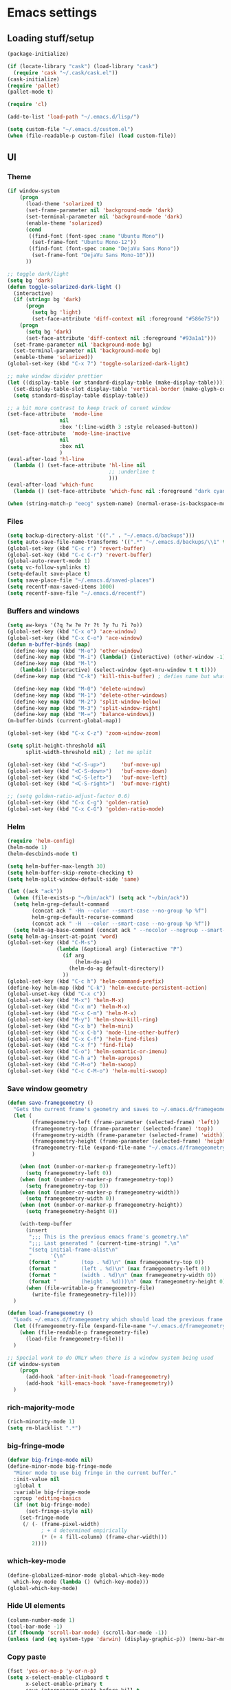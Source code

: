 * Emacs settings

** Loading stuff/setup

#+BEGIN_SRC emacs-lisp
(package-initialize)

(if (locate-library "cask") (load-library "cask")
  (require 'cask "~/.cask/cask.el"))  
(cask-initialize)
(require 'pallet)
(pallet-mode t)

(require 'cl)

(add-to-list 'load-path "~/.emacs.d/lisp/")

(setq custom-file "~/.emacs.d/custom.el")
(when (file-readable-p custom-file) (load custom-file))
#+END_SRC

** UI

*** Theme
#+BEGIN_SRC emacs-lisp
(if window-system
    (progn
      (load-theme 'solarized t)
      (set-frame-parameter nil 'background-mode 'dark)
      (set-terminal-parameter nil 'background-mode 'dark)
      (enable-theme 'solarized)
      (cond 
       ((find-font (font-spec :name "Ubuntu Mono"))
        (set-frame-font "Ubuntu Mono-12"))
       ((find-font (font-spec :name "DejaVu Sans Mono"))
        (set-frame-font "DejaVu Sans Mono-10")))
      ))

;; toggle dark/light
(setq bg 'dark)
(defun toggle-solarized-dark-light ()
  (interactive)
  (if (string= bg 'dark)
      (progn
        (setq bg 'light)
        (set-face-attribute 'diff-context nil :foreground "#586e75"))
    (progn
      (setq bg 'dark)
      (set-face-attribute 'diff-context nil :foreground "#93a1a1")))
  (set-frame-parameter nil 'background-mode bg)
  (set-terminal-parameter nil 'background-mode bg)
  (enable-theme 'solarized))
(global-set-key (kbd "C-x 7") 'toggle-solarized-dark-light)

;; make window divider prettier
(let ((display-table (or standard-display-table (make-display-table))))
  (set-display-table-slot display-table 'vertical-border (make-glyph-code ?│))
  (setq standard-display-table display-table))

;; a bit more contrast to keep track of curent window
(set-face-attribute  'mode-line
                 nil 
                 :box '(:line-width 3 :style released-button))
(set-face-attribute  'mode-line-inactive
                 nil 
                 :box nil
                 )
(eval-after-load 'hl-line
  (lambda () (set-face-attribute 'hl-line nil
                                 ;; :underline t
                                 )))
(eval-after-load 'which-func
  (lambda () (set-face-attribute 'which-func nil :foreground "dark cyan")))

(when (string-match-p "eecg" system-name) (normal-erase-is-backspace-mode 0))
#+END_SRC

*** Files
#+BEGIN_SRC emacs-lisp
(setq backup-directory-alist '(("." . "~/.emacs.d/backups")))
(setq auto-save-file-name-transforms '((".*" "~/.emacs.d/backups/\\1" t)))
(global-set-key (kbd "C-c r") 'revert-buffer)
(global-set-key (kbd "C-c C-r") 'revert-buffer)
(global-auto-revert-mode 1)
(setq vc-follow-symlinks t)
(setq-default save-place t)
(setq save-place-file "~/.emacs.d/saved-places")
(setq recentf-max-saved-items 1000)
(setq recentf-save-file "~/.emacs.d/recentf")
#+END_SRC

*** Buffers and windows
#+BEGIN_SRC emacs-lisp
(setq aw-keys '(?q ?w ?e ?r ?t ?y ?u ?i ?o))
(global-set-key (kbd "C-x o") 'ace-window)
(global-set-key (kbd "C-x C-o") 'ace-window)
(defun m-buffer-binds (map)
  (define-key map (kbd "M-o") 'other-window)
  (define-key map (kbd "M-i") (lambda() (interactive) (other-window -1)))
  (define-key map (kbd "M-l")
    (lambda() (interactive) (select-window (get-mru-window t t t))))
  (define-key map (kbd "C-k") 'kill-this-buffer) ; defies name but whatevs

  (define-key map (kbd "M-0") 'delete-window)
  (define-key map (kbd "M-1") 'delete-other-windows)
  (define-key map (kbd "M-2") 'split-window-below)
  (define-key map (kbd "M-3") 'split-window-right)
  (define-key map (kbd "M-=") 'balance-windows))
(m-buffer-binds (current-global-map))

(global-set-key (kbd "C-x C-z") 'zoom-window-zoom)

(setq split-height-threshold nil
      split-width-threshold nil) ; let me split

(global-set-key (kbd "<C-S-up>")     'buf-move-up)
(global-set-key (kbd "<C-S-down>")   'buf-move-down)
(global-set-key (kbd "<C-S-left>")   'buf-move-left)
(global-set-key (kbd "<C-S-right>")  'buf-move-right)

;; (setq golden-ratio-adjust-factor 0.6)
(global-set-key (kbd "C-x C-g") 'golden-ratio)
(global-set-key (kbd "C-x C-G") 'golden-ratio-mode)
#+END_SRC

*** Helm
#+BEGIN_SRC emacs-lisp
(require 'helm-config)
(helm-mode 1)
(helm-descbinds-mode t)

(setq helm-buffer-max-length 30)
(setq helm-buffer-skip-remote-checking t)
(setq helm-split-window-default-side 'same)

(let ((ack "ack"))
  (when (file-exists-p "~/bin/ack") (setq ack "~/bin/ack"))
  (setq helm-grep-default-command
        (concat ack " -Hn --color --smart-case --no-group %p %f")
        helm-grep-default-recurse-command
        (concat ack " -H  --color --smart-case --no-group %p %f"))
  (setq helm-ag-base-command (concat ack " --nocolor --nogroup --smart-case")))
(setq helm-ag-insert-at-point 'word)
(global-set-key (kbd "C-M-s")
                (lambda (&optional arg) (interactive "P")
                  (if arg
                      (helm-do-ag)
                    (helm-do-ag default-directory))
                  ))
(global-set-key (kbd "C-c h") 'helm-command-prefix)
(define-key helm-map (kbd "C-k") 'helm-execute-persistent-action)
(global-unset-key (kbd "C-x c"))
(global-set-key (kbd "M-x") 'helm-M-x)
(global-set-key (kbd "C-x m") 'helm-M-x)
(global-set-key (kbd "C-x C-m") 'helm-M-x)
(global-set-key (kbd "M-y") 'helm-show-kill-ring)
(global-set-key (kbd "C-x b") 'helm-mini)
(global-set-key (kbd "C-x C-b") 'mode-line-other-buffer)
(global-set-key (kbd "C-x C-f") 'helm-find-files)
(global-set-key (kbd "C-x f") 'find-file)
(global-set-key (kbd "C-o") 'helm-semantic-or-imenu)
(global-set-key (kbd "C-h a") 'helm-apropos)
(global-set-key (kbd "C-M-o") 'helm-swoop)
(global-set-key (kbd "C-c C-M-o") 'helm-multi-swoop)
#+END_SRC

*** Save window geometry
#+BEGIN_SRC emacs-lisp
(defun save-framegeometry ()
  "Gets the current frame's geometry and saves to ~/.emacs.d/framegeometry."
  (let (
        (framegeometry-left (frame-parameter (selected-frame) 'left))
        (framegeometry-top (frame-parameter (selected-frame) 'top))
        (framegeometry-width (frame-parameter (selected-frame) 'width))
        (framegeometry-height (frame-parameter (selected-frame) 'height))
        (framegeometry-file (expand-file-name "~/.emacs.d/framegeometry"))
        )

    (when (not (number-or-marker-p framegeometry-left))
      (setq framegeometry-left 0))
    (when (not (number-or-marker-p framegeometry-top))
      (setq framegeometry-top 0))
    (when (not (number-or-marker-p framegeometry-width))
      (setq framegeometry-width 0))
    (when (not (number-or-marker-p framegeometry-height))
      (setq framegeometry-height 0))

    (with-temp-buffer
      (insert
       ";;; This is the previous emacs frame's geometry.\n"
       ";;; Last generated " (current-time-string) ".\n"
       "(setq initial-frame-alist\n"
       "      '(\n"
       (format "        (top . %d)\n" (max framegeometry-top 0))
       (format "        (left . %d)\n" (max framegeometry-left 0))
       (format "        (width . %d)\n" (max framegeometry-width 0))
       (format "        (height . %d)))\n" (max framegeometry-height 0)))
      (when (file-writable-p framegeometry-file)
        (write-file framegeometry-file))))
  )

(defun load-framegeometry ()
  "Loads ~/.emacs.d/framegeometry which should load the previous frame's geometry."
  (let ((framegeometry-file (expand-file-name "~/.emacs.d/framegeometry")))
    (when (file-readable-p framegeometry-file)
      (load-file framegeometry-file)))
  )

;; Special work to do ONLY when there is a window system being used
(if window-system
    (progn
      (add-hook 'after-init-hook 'load-framegeometry)
      (add-hook 'kill-emacs-hook 'save-framegeometry))
  )
#+END_SRC

*** rich-majority-mode
#+BEGIN_SRC emacs-lisp
(rich-minority-mode 1)
(setq rm-blacklist ".*")
#+END_SRC

*** big-fringe-mode
#+BEGIN_SRC emacs-lisp
(defvar big-fringe-mode nil)
(define-minor-mode big-fringe-mode
  "Minor mode to use big fringe in the current buffer."
  :init-value nil
  :global t
  :variable big-fringe-mode
  :group 'editing-basics
  (if (not big-fringe-mode)
      (set-fringe-style nil)
    (set-fringe-mode
     (/ (- (frame-pixel-width)
           ; + 4 determined empirically
           (* (+ 4 fill-column) (frame-char-width)))
        2))))
#+END_SRC

*** which-key-mode
#+BEGIN_SRC emacs-lisp
(define-globalized-minor-mode global-which-key-mode
  which-key-mode (lambda () (which-key-mode)))
(global-which-key-mode)
#+END_SRC

*** Hide UI elements
#+BEGIN_SRC emacs-lisp
(column-number-mode 1)
(tool-bar-mode -1)
(if (fboundp 'scroll-bar-mode) (scroll-bar-mode -1))
(unless (and (eq system-type 'darwin) (display-graphic-p)) (menu-bar-mode -1))
#+END_SRC

*** Copy paste
#+BEGIN_SRC emacs-lisp
(fset 'yes-or-no-p 'y-or-n-p)
(setq x-select-enable-clipboard t
      x-select-enable-primary t
      save-interprogram-paste-before-kill t
      mouse-yank-at-point t)
#+END_SRC

*** Misc
#+BEGIN_SRC emacs-lisp
(setq apropos-do-all t)

(blink-cursor-mode 0)

(setq locale-coding-system 'utf-8)
(set-terminal-coding-system 'utf-8)
(set-keyboard-coding-system 'utf-8)
(set-selection-coding-system 'utf-8)
(prefer-coding-system 'utf-8)

#+END_SRC

*** Mac OS X
#+BEGIN_SRC emacs-lisp
(setq ns-command-modifier (quote control))
(global-set-key (kbd "<f9>") 'toggle-frame-fullscreen)
#+END_SRC

** Editing

*** M-{n,p} for paragraph movement
#+BEGIN_SRC emacs-lisp
(global-set-key (kbd "M-p") 'backward-paragraph)
(global-set-key (kbd "M-n") 'forward-paragraph)
#+END_SRC

*** jcs-comment-box
#+BEGIN_SRC emacs-lisp
(defun jcs-comment-box (b e)
  "Draw a box comment around the region but arrange for the region
to extend to at least the fill column. Place the point after the
comment box."
  (interactive "r")
  (save-restriction
    (narrow-to-region b e)
    (goto-char b)
    (end-of-line)
    (insert-char ?  (- fill-column (current-column)))
    (comment-box b (point-max) 1)
    (goto-char (point-max))))
#+END_SRC

*** Newline indents
#+BEGIN_SRC emacs-lisp
(clean-aindent-mode t)
(define-key global-map (kbd "RET") 'newline-and-indent)
#+END_SRC

*** Undoing, undo tree
#+BEGIN_SRC emacs-lisp
(setq undo-tree-visualizer-timestamps t)
(setq undo-tree-visualizer-diff t)
(global-undo-tree-mode 1)
(global-set-key (kbd "C-z") 'undo)
(global-set-key (kbd "C-x C-u") 'undo-tree-visualize)
#+END_SRC

*** Flyspell
#+BEGIN_SRC emacs-lisp
;; flyspell needs location of aspell on Mac
(setq ispell-list-command "--list")
(when (eq system-type 'darwin)
  (setenv "PATH" (concat (getenv "PATH") ":/usr/local/bin"))
  (setq exec-path (append exec-path '("/usr/local/bin"))))
(add-hook 'org-journal-mode-hook 'flyspell-mode)
; (add-hook 'prog-mode-hook 'flyspell-prog-mode)
#+END_SRC

*** comment-or-uncomment-line-or-region
#+BEGIN_SRC emacs-lisp
(defun comment-or-uncomment-line-or-region ()
  "Comments or uncomments the current line or region."
  (interactive)
  (if (region-active-p)
      (comment-or-uncomment-region (region-beginning) (region-end))
    (comment-or-uncomment-region (line-beginning-position) (line-end-position))))
(global-set-key (kbd "M-[ q") 'comment-or-uncomment-line-or-region)
; (global-set-key (kbd "C-;") 'comment-or-uncomment-line-or-region)
(global-set-key [remap comment-dwim] 'comment-or-uncomment-line-or-region)
#+END_SRC

*** exchange-point-and-mark-no-activate
#+BEGIN_SRC emacs-lisp
(defun exchange-point-and-mark-no-activate ()
  "Identical to \\[exchange-point-and-mark] but will not activate the region."
  (interactive)
  (exchange-point-and-mark)
  (deactivate-mark nil))
(global-set-key (kbd "C-x C-x") 'exchange-point-and-mark-no-activate)
#+END_SRC

*** Better C-w
#+BEGIN_SRC emacs-lisp
(defadvice kill-region (before slick-cut activate compile)
  "When called interactively with no active region, kill a single line instead."
  (interactive
   (if mark-active (list (region-beginning) (region-end))
     (list (line-beginning-position)
           (line-beginning-position 2)))))

(defadvice kill-ring-save (before slick-cut activate compile)
  "When called interactively with no active region, save a single line instead."
  (interactive
   (if mark-active (list (region-beginning) (region-end))
     (list (line-beginning-position)
           (line-beginning-position 2)))))
#+END_SRC

*** Better C-{a,e}
#+BEGIN_SRC emacs-lisp
(global-set-key (kbd "C-a") 'mwim-beginning-of-code-or-line)
(global-set-key (kbd "C-e") 'mwim-end-of-code-or-line)
(global-set-key (kbd "<home>") 'mwim-beginning-of-code-or-line)
(global-set-key (kbd "<end>") 'mwim-end-of-code-or-line)
(setq mwim-beginning-of-line-function 'beginning-of-line)
(setq mwim-end-of-line-function 'end-of-line)
#+END_SRC

*** can keep C-u C-SPC C-SPC C-SPC
#+BEGIN_SRC emacs-lisp
(setq set-mark-command-repeat-pop t)
#+END_SRC

*** highlight-symbol-mode
#+BEGIN_SRC emacs-lisp
;; I have a feeling this is laggy, and its more or less replaced by occur at point
;; (define-globalized-minor-mode global-highlight-symbol-mode
;;   highlight-symbol-mode (lambda () (progn (highlight-symbol-mode) (highlight-symbol-nav-mode))))
;; (setq highlight-symbol-idle-delay 0.5)
;; (global-highlight-symbol-mode)
#+END_SRC

*** Truncate lines
#+BEGIN_SRC emacs-lisp
(global-set-key (kbd "C-c s")   'toggle-truncate-lines)
(global-set-key (kbd "C-c C-s") 'toggle-truncate-lines)
(set-default 'truncate-lines t)
#+END_SRC

*** zap-up-to-char
#+BEGIN_SRC emacs-lisp
(autoload 'zap-up-to-char "misc"
  "Kill up to, but not including ARGth occurrence of CHAR.
  
  \(fn arg char)"
  'interactive)
(global-set-key (kbd "M-Z") 'zap-up-to-char)
#+END_SRC

*** ace-isearch-mode
#+BEGIN_SRC emacs-lisp
(setq ace-isearch-jump-delay 1)
(global-ace-isearch-mode t)
#+END_SRC

*** org
#+BEGIN_SRC emacs-lisp
(define-key org-mode-map (kbd "C-M-u") 'org-up-element)
(setq org-startup-folded nil)
#+END_SRC

*** org-journal
#+BEGIN_SRC emacs-lisp
(setq org-journal-date-format "%A, %d/%m/%Y")
(setq sorg-journal-file-format "%Y%m%d.txt")
(setq org-journal-dir "~/Documents/google-drive/journal/")
(setq org-journal-hide-entries-p nil)
(setq org-journal-find-file 'find-file)
(add-hook 'org-journal-mode-hook 'auto-fill-mode)
; whitespace-mode is fairly useless in org-journal. remap its key to set the
; frame with to the fillcolumn + empirical value
(add-hook 'org-journal-mode-hook
          (lambda ()
            (define-key org-journal-mode-map (kbd "C-c w")
              (lambda () (interactive)
                (set-frame-width (selected-frame) (+ 1 fill-column))))))
(defun set-frame-width-interactive (arg)
  (interactive "nFrame width: ")
  (set-frame-width (selected-frame) arg))
#+END_SRC

*** Copy current workspace prefix
#+BEGIN_SRC emacs-lisp
(defun copy-current-workspace-prefix ()
  (interactive)
  (kill-new (replace-regexp-in-string "^\\(.+\\)/src.*$" "\\1" buffer-file-name)))
#+END_SRC

*** electric-pair-mode
#+BEGIN_SRC emacs-lisp
(electric-pair-mode)
#+END_SRC

*** Misc
#+BEGIN_SRC emacs-lisp
(setq require-final-newline t)
(setq-default fill-column 80)
(delete-selection-mode 1)
(put 'narrow-to-region 'disabled nil)
#+END_SRC

** Programming

*** Languages

**** Python
#+BEGIN_SRC emacs-lisp
(add-hook 'python-mode-hook 'anaconda-mode)
; because python-mode overwrites it
(add-hook 'python-mode-hook
 (lambda () (add-to-list 'completion-at-point-functions 'company-complete)))
;; (eval-after-load 'company
;;   '(add-to-list 'company-backends '(company-dabbrev-code company-anaconda)))
#+END_SRC

**** Perl
#+BEGIN_SRC emacs-lisp
(add-hook 'perl-mode-hook (lambda () (progn
                                       (define-key perl-mode-map (kbd "C-c C-d") 'cperl-perldoc)
                                       )))
#+END_SRC

**** ASM mode
#+BEGIN_SRC emacs-lisp
(eval-after-load 'asm-mode
  '(define-key asm-mode-map [(tab)] 'asm-indent-line))
#+END_SRC

**** Makefile
#+BEGIN_SRC emacs-lisp
(add-hook 'makefile-mode-hook (lambda () (setq indent-tabs-mode t)))

(add-to-list 'auto-mode-alist '("\\.h\\'" . c++-mode))
(add-to-list 'auto-mode-alist '("\\.vt\\'" . verilog-mode))
#+END_SRC

**** C-like
***** Semantic
#+BEGIN_SRC emacs-lisp
;; (semantic-mode)
;; (global-semantic-stickyfunc-mode)
#+END_SRC

***** No namespace intent
#+BEGIN_SRC emacs-lisp
(defun no-ns-indent ()
   (c-set-offset 'innamespace [0]))
(add-hook 'c++-mode-hook 'no-ns-indent)
#+END_SRC

***** Company
#+BEGIN_SRC emacs-lisp
(add-hook
 'c-mode-common-hook
 (lambda ()
   (if (and (buffer-file-name) (file-remote-p (buffer-file-name)))
       (add-to-list 'company-backends '(company-capf company-dabbrev))
     (add-to-list 'company-backends '(company-clang company-dabbrev)))
   ))
#+END_SRC

***** Other file
#+BEGIN_SRC emacs-lisp
(add-hook
 'c-mode-common-hook
 (lambda ()
   (local-set-key (kbd "C-c C-o") 'ff-find-other-file)
   ))
#+END_SRC

**** Diffing
#+BEGIN_SRC emacs-lisp
(add-hook 'diff-mode-hook (lambda () (m-buffer-binds (current-local-map))))
(setq diff-switches "-u")
(setq ediff-window-setup-function 'ediff-setup-windows-plain)
(eval-after-load 'ediff
  '(progn
     (set-face-foreground 'ediff-fine-diff-A "white")
     (set-face-foreground 'ediff-fine-diff-B "white")
     ))
#+END_SRC

**** LaTeX
#+BEGIN_SRC emacs-lisp
(add-hook 'LaTeX-mode-hook
          (lambda ()
            (setq TeX-auto-untabify t     ;; remove all tabs before saving
                  TeX-view-program-list '(("LLPP" "killall -SIGHUP llpp || llpp %o"))
                  TeX-view-program-selection '((output-pdf "LLPP")))
            (auto-fill-mode)
            (setq TeX-command-force "LaTeX")
            ))
#+END_SRC

*** Flycheck
#+BEGIN_SRC emacs-lisp
(add-hook 'flycheck-mode-hook #'flycheck-rust-setup)
(add-hook 'rust-mode-hook 'flycheck-mode)
(add-hook 'perl-mode-hook 'flycheck-mode)
#+END_SRC

*** Company
#+BEGIN_SRC emacs-lisp
(global-company-mode 1)
(setq company-require-match nil)
(setq company-idle-delay nil)
(setq company-dabbrev-downcase nil)

(setq tab-always-indent 'complete)
;; (add-to-list 'company-backends 'company-dabbrev)
(setq company-dabbrev-code-other-buffers 'all)

(defvar completion-at-point-functions-saved nil)

(defun company-indent-for-tab-command (&optional arg)
  (interactive "P")
  (let ((completion-at-point-functions-saved completion-at-point-functions)
        (completion-at-point-functions '(company-complete-common-wrapper)))
    (indent-for-tab-command arg)))

(defun company-complete-common-wrapper ()
  (let ((completion-at-point-functions completion-at-point-functions-saved))
    (company-complete-common)))

(define-key company-mode-map [remap indent-for-tab-command]
  'company-indent-for-tab-command)
(define-key company-mode-map [remap c-indent-line-or-region]
  'company-indent-for-tab-command)
#+END_SRC

*** hl-line-mode
#+BEGIN_SRC emacs-lisp
(if window-system
    (progn
      (add-hook 'prog-mode-hook 'hl-line-mode)
  ))
#+END_SRC

*** which-function-mode
#+BEGIN_SRC emacs-lisp
(add-hook 'prog-mode-hook 'which-function-mode)
#+END_SRC

*** compiling
#+BEGIN_SRC emacs-lisp
(defun kill-compile-buffer-if-successful (buffer string)
  " kill a compilation buffer if succeeded without warnings "
  (if (and
       (string-match "compilation" (buffer-name buffer))
       (string-match "finished" string)
       (not
        (with-current-buffer buffer
          (search-forward "warning" nil t))))
      (run-with-timer 1 nil
                      'kill-buffer
                      buffer)))
(add-hook 'compilation-finish-functions 'kill-compile-buffer-if-successful)

(add-hook 'prog-mode-hook (lambda () (global-set-key (kbd "<f7>")   'compile)))
(add-hook 'prog-mode-hook (lambda () (global-set-key (kbd "<f8>") 'recompile)))
(setq compilation-message-face 'default)
#+END_SRC

*** Line numbers
#+BEGIN_SRC emacs-lisp
(global-set-key (kbd "C-c l") 'nlinum-mode)
#+END_SRC

*** Show parens 
#+BEGIN_SRC emacs-lisp
(add-hook 'prog-mode-hook (lambda () (progn
                                       (show-paren-mode 1)
                                       (setq show-paren-delay 0))))
#+END_SRC

*** Indent
#+BEGIN_SRC emacs-lisp
;; guess offset don't need the global modeline
(dtrt-indent-mode 1)
(add-hook 'prog-mode-hook (lambda() (delete 'dtrt-indent-mode-line-info global-mode-string)))
(setq-default tab-width 4)

(setq-default indent-tabs-mode nil)
(setq c-default-style "linux")
#+END_SRC

*** whitespace-mode
#+BEGIN_SRC emacs-lisp
(global-set-key (kbd "C-c w") 'whitespace-mode)
#+END_SRC

*** yafolding-mode
#+BEGIN_SRC emacs-lisp
(add-hook 'prog-mode-hook 'yafolding-mode)
#+END_SRC

*** Term
#+BEGIN_SRC emacs-lisp
(defun term-into-dir (arg)
  (interactive "P")
  (let ((cmd ""))
    (if (file-remote-p default-directory)
        (let ((dissected (tramp-dissect-file-name default-directory)))
          (let ((host (tramp-file-name-host dissected))
                (user (tramp-file-name-user dissected))
                (dir  (tramp-file-name-localname dissected)))
            (setq cmd (concat "ssh -t " user "@" host " 'cd " dir " && exec bash -l'"))
            ))
      (setq cmd (concat "cd " default-directory " && exec bash -l")))
      (term-run-shell-command cmd 'suh)
    ))
(global-set-key (kbd "<f6>") 'term-into-dir)
(global-set-key (kbd "C-!") 'shell-command)
(setq term-suppress-hard-newline t)
(setq term-prompt-regexp "^.*[%$] ")
(add-hook 'term-mode-hook
          (lambda ()
            (term-set-escape-char ?\C-x)
            (setq term-buffer-maximum-size 20000)
            (toggle-truncate-lines nil) 
            ))
(eval-after-load 'term
  '(progn
     (define-key term-mode-map (kbd "C-x C-k") 'term-char-mode)
     (defun term-send-backwards-delete-word () (interactive) (term-send-raw-string "\C-w"))
     (define-key term-raw-map (kbd "<C-backspace>") 'term-send-backwards-delete-word)
     (define-key term-raw-map (kbd "<M-backspace>") 'term-send-backwards-delete-word)
     (define-key term-mode-map (kbd "TAB") (lambda () (interactive) (term-send-raw-string "\t")))
     (define-key term-mode-map (kbd "C-x C-j") (lambda nil (interactive)))
     (setq comint-move-point-for-output nil)
     (setq comint-scroll-show-maximum-output nil)
     (m-buffer-binds term-raw-map)
     ))
#+END_SRC

*** subword-mode
#+BEGIN_SRC emacs-lisp
(add-hook 'prog-mode-hook 'subword-mode)
#+END_SRC

*** magit
#+BEGIN_SRC emacs-lisp
(global-set-key (kbd "C-x g") 'magit-status)
#+END_SRC

** Meta/misc

*** When editing this file, C-c m to switch between org-mode and elisp. Yup...
#+BEGIN_SRC emacs-lisp
(setq switch-org-and-elisp-map (make-sparse-keymap))

(define-minor-mode switch-org-and-elisp-mode
  ""
  nil
  nil
  switch-org-and-elisp-map)
(define-key switch-org-and-elisp-map (kbd "C-c m")
  (lambda () (interactive)
    (if (string= 'emacs-lisp-mode major-mode)
        (progn (org-mode) (switch-org-and-elisp-mode t))
      (progn (emacs-lisp-mode) (switch-org-and-elisp-mode t)))
    ))

;; Local Variables:
;; eval: (switch-org-and-elisp-mode 1)
;; End:
#+END_SRC
*** TRAMP
#+BEGIN_SRC emacs-lisp
(require 'tramp)
(add-to-list 'tramp-remote-path 'tramp-own-remote-path)
(add-to-list 'tramp-remote-path "~/bin")
(setq tramp-use-ssh-controlmaster-options nil)
(global-set-key (kbd "<f5>") 'tramp-cleanup-all-connections)
(setq auto-revert-remote-files t)
(setq vc-ignore-dir-regexp
      (format "\\(%s\\)\\|\\(%s\\)"
              vc-ignore-dir-regexp
              tramp-file-name-regexp))
(keychain-refresh-environment)
#+END_SRC

** Emacs server
#+BEGIN_SRC emacs-lisp
(server-start)
#+END_SRC


